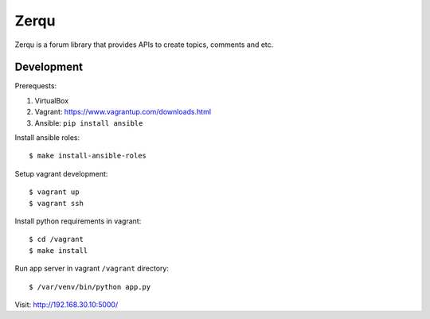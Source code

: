 Zerqu
=====

Zerqu is a forum library that provides APIs to create topics, comments and etc.


Development
-----------

Prerequests:

1. VirtualBox
2. Vagrant: https://www.vagrantup.com/downloads.html
3. Ansible: ``pip install ansible``


Install ansible roles::

    $ make install-ansible-roles

Setup vagrant development::

    $ vagrant up
    $ vagrant ssh

Install python requirements in vagrant::

    $ cd /vagrant
    $ make install

Run app server in vagrant ``/vagrant`` directory::

    $ /var/venv/bin/python app.py

Visit: http://192.168.30.10:5000/
